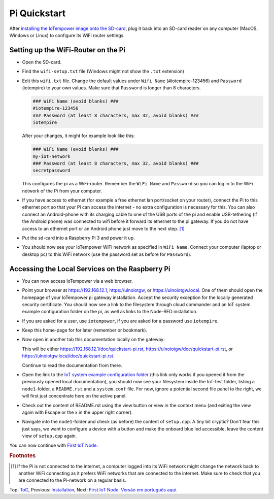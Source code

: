 Pi Quickstart
=============
After `installing the IoTempower image onto the SD-card <image-pi.rst>`_, plug it
back into an SD-card reader on any computer (MacOS, Windows or Linux) to
configure its WiFi router settings.

Setting up the WiFi-Router on the Pi
------------------------------------

- Open the SD-card.

- Find the ``wifi-setup.txt`` file
  (Windows might not show the ``.txt`` extension)

- Edit this ``wifi.txt`` file. Change the default values under
  ``Wifi Name`` (#iotempire-123456) and ``Password`` (iotempire) to your own
  values. Make sure that ``Password`` is longer than 8 characters.

  ..  code-block:: bash

      ### WiFi Name (avoid blanks) ###
      #iotempire-123456
      ### Password (at least 8 characters, max 32, avoid blanks) ###
      iotempire

  After your changes, it might for example look like this:
  
  ..  code-block:: bash

      ### WiFi Name (avoid blanks) ###
      my-iot-network
      ### Password (at least 8 characters, max 32, avoid blanks) ###
      secretpassword

  This configures the pi as a WiFi-router.
  Remember the ``WiFi Name`` and ``Password`` so you can log in to
  the WiFi network of the Pi from your computer.

- If you have access to ethernet (for example a free ethernet lan port/socket
  on your
  router), connect the Pi to this ethernet port so that your Pi can access the
  internet - no extra configuration is necessary for this.
  You can also connect an Android-phone with its charging cable to one of
  the USB ports of the pi and enable USB-tethering (if the Android phone) was
  connected to wifi before it forward its ethernet to the pi gateway.
  If you do not have access to an ethernet port or an Android phone
  just move to the next step.
  [#f1]_

- Put the sd-card into a Raspberry Pi 3 and power it up.

- You should now see your IoTempower WiFi network as specified in ``WiFi Name``.
  Connect your computer (laptop or desktop pc) to this WiFi network
  (use the password set as before for ``Password``).

Accessing the Local Services on the Raspberry Pi
------------------------------------------------

- You can now access IoTempower via a web browser.

- Point your browser at https://192.168.12.1, https://ulnoiotgw,
  or https://ulnoiotgw.local. One of them should open the homepage of
  your IoTempower pi gateway installation.
  Accept
  the security exception for the locally generated security certificate. You
  should now see a link to the filesystem through cloud commander
  and an IoT system example configuration folder on the pi,
  as well as links to the Node-RED
  installation.

- If you are asked for a user, use ``iotempower``, if you are asked for a password
  use ``iotempire``.

- Keep this home-page for for later (remember or bookmark).

- Now open in another tab this documentation locally on the gateway:

  This will be either https://192.168.12.1/doc/quickstart-pi.rst,
  https://ulnoiotgw/doc/quickstart-pi.rst,
  or https://ulnoiotgw.local/doc/quickstart-pi.rst.

  Continue to read the documentation from there.

- Open the link to the `IoT system example configuration folder
  </cloudcmd/fs/home/iotempower/iot-test>`_ (this link only works if you
  opened it from the previously opened local documentation),
  you should now see your filesystem
  inside the IoT-test folder, listing a ``node1``-folder, a ``README.rst`` and
  a ``system.conf`` file. For now, ignore a potential second file panel to
  the right, we will first just concentrate here on the active panel.

- Check out the content of README.rst using the view button or view in the
  context menu (and exiting the view again with Escape or the x in the upper
  right corner).

- Navigate into the ``node1``-folder and check (as before) the content of
  ``setup.cpp``. A tiny bit cryptic? Don't fear this just says, we want to
  configure a device with a button and make the onboard blue led accessible,
  leave the content view of ``setup.cpp`` again.

.. If you have trouble following this, make sure to checkout the tutorials on
   youtube. TODO: provide webpage with links!

You can now continue with `First IoT Node <first-node.rst>`_.

.. rubric:: Footnotes

.. [#f1] If the Pi is not connected to the internet, a computer logged into its
         WiFi network might change the network back to another WiFi connecting
         as it prefers WiFi networks that are connected to the internet.
         Make sure to check that you are connected to the Pi-network on a
         regular basis.

Top: `ToC <index-doc.rst>`_, Previous: `Installation <installation.rst>`_,
Next: `First IoT Node <first-node.rst>`_.
`Versão em português aqui <quickstart-pi-pt.rst>`_.
